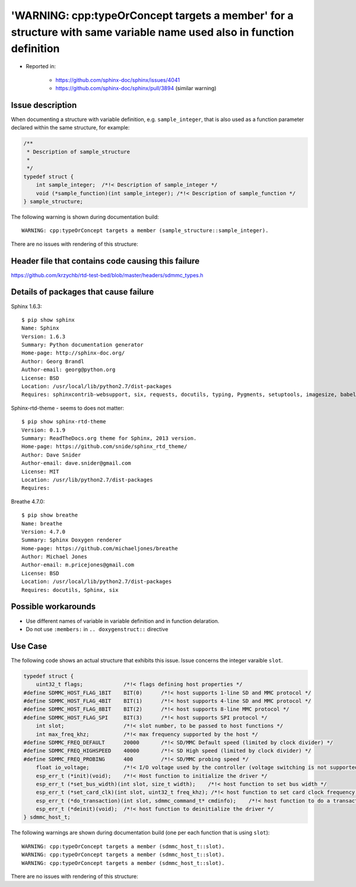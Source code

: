 
'WARNING: cpp:typeOrConcept targets a member' for a structure with same variable name used also in function definition
======================================================================================================================

- Reported in: 

    - https://github.com/sphinx-doc/sphinx/issues/4041
    - https://github.com/sphinx-doc/sphinx/pull/3894 (similar warning)



Issue description
^^^^^^^^^^^^^^^^^

When documenting a structure with variable definition, e.g. ``sample_integer``, that is also used as a function parameter declared within the same structure, for example:

.. code-block:: c

    /**
     * Description of sample_structure
     *
     */
    typedef struct {
        int sample_integer;  /*!< Description of sample_integer */
        void (*sample_function)(int sample_integer); /*!< Description of sample_function */
    } sample_structure;

The following warning is shown during documentation build::

    WARNING: cpp:typeOrConcept targets a member (sample_structure::sample_integer).

There are no issues with rendering of this structure:

.. doxygenstruct:: sample_structure
    :members:


Header file that contains code causing this failure
^^^^^^^^^^^^^^^^^^^^^^^^^^^^^^^^^^^^^^^^^^^^^^^^^^^

https://github.com/krzychb/rtd-test-bed/blob/master/headers/sdmmc_types.h


Details of packages that cause failure
^^^^^^^^^^^^^^^^^^^^^^^^^^^^^^^^^^^^^^

Sphinx 1.6.3::

    $ pip show sphinx
    Name: Sphinx
    Version: 1.6.3
    Summary: Python documentation generator
    Home-page: http://sphinx-doc.org/
    Author: Georg Brandl
    Author-email: georg@python.org
    License: BSD
    Location: /usr/local/lib/python2.7/dist-packages
    Requires: sphinxcontrib-websupport, six, requests, docutils, typing, Pygments, setuptools, imagesize, babel, snowballstemmer, Jinja2, alabaster

Sphinx-rtd-theme - seems to does not matter::

    $ pip show sphinx-rtd-theme
    Version: 0.1.9
    Summary: ReadTheDocs.org theme for Sphinx, 2013 version.
    Home-page: https://github.com/snide/sphinx_rtd_theme/
    Author: Dave Snider
    Author-email: dave.snider@gmail.com
    License: MIT
    Location: /usr/lib/python2.7/dist-packages
    Requires: 

Breathe 4.7.0::

    $ pip show breathe
    Name: breathe
    Version: 4.7.0
    Summary: Sphinx Doxygen renderer
    Home-page: https://github.com/michaeljones/breathe
    Author: Michael Jones
    Author-email: m.pricejones@gmail.com
    License: BSD
    Location: /usr/local/lib/python2.7/dist-packages
    Requires: docutils, Sphinx, six


Possible workarounds
^^^^^^^^^^^^^^^^^^^^

- Use different names of variable in variable definition and in function delaration.
- Do not use ``:members:`` in ``.. doxygenstruct::`` directive

Use Case
^^^^^^^^

The following code shows an actual structure that exhibits this issue. Issue concerns the integer varaible ``slot``.

.. code-block:: c

    typedef struct {
        uint32_t flags;             /*!< flags defining host properties */
    #define SDMMC_HOST_FLAG_1BIT    BIT(0)      /*!< host supports 1-line SD and MMC protocol */
    #define SDMMC_HOST_FLAG_4BIT    BIT(1)      /*!< host supports 4-line SD and MMC protocol */
    #define SDMMC_HOST_FLAG_8BIT    BIT(2)      /*!< host supports 8-line MMC protocol */
    #define SDMMC_HOST_FLAG_SPI     BIT(3)      /*!< host supports SPI protocol */
        int slot;                   /*!< slot number, to be passed to host functions */
        int max_freq_khz;           /*!< max frequency supported by the host */
    #define SDMMC_FREQ_DEFAULT      20000       /*!< SD/MMC Default speed (limited by clock divider) */
    #define SDMMC_FREQ_HIGHSPEED    40000       /*!< SD High speed (limited by clock divider) */
    #define SDMMC_FREQ_PROBING      400         /*!< SD/MMC probing speed */
        float io_voltage;           /*!< I/O voltage used by the controller (voltage switching is not supported) */
        esp_err_t (*init)(void);    /*!< Host function to initialize the driver */
        esp_err_t (*set_bus_width)(int slot, size_t width);    /*!< host function to set bus width */
        esp_err_t (*set_card_clk)(int slot, uint32_t freq_khz); /*!< host function to set card clock frequency */
        esp_err_t (*do_transaction)(int slot, sdmmc_command_t* cmdinfo);    /*!< host function to do a transaction */
        esp_err_t (*deinit)(void);  /*!< host function to deinitialize the driver */
    } sdmmc_host_t;

The following warnings are shown during documentation build (one per each function that is using ``slot``)::

    WARNING: cpp:typeOrConcept targets a member (sdmmc_host_t::slot).
    WARNING: cpp:typeOrConcept targets a member (sdmmc_host_t::slot).
    WARNING: cpp:typeOrConcept targets a member (sdmmc_host_t::slot).

There are no issues with rendering of this structure:

.. doxygenstruct:: sdmmc_host_t
    :members:

